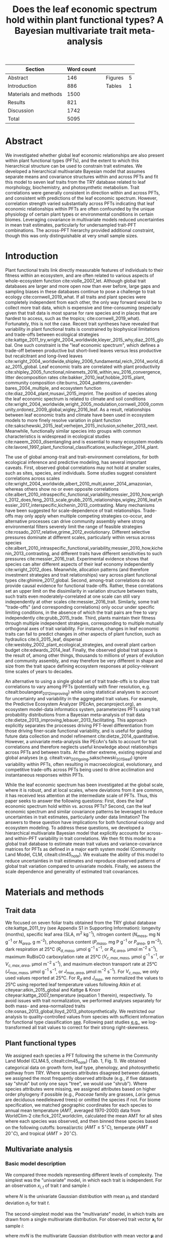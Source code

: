 #+TITLE: Does the leaf economic spectrum hold within plant functional types? A Bayesian multivariate trait meta-analysis
#+AUTHOR:
#+DATE:

#+OPTIONS: toc:nil tags:nil
#+CSL_STYLE: ecology.csl

#+LATEX_HEADER: \usepackage[left=1in,right=1in,top=1in,bottom=1in]{geometry}
#+LATEX_HEADER: \usepackage{lineno}

#+LATEX_HEADER: \usepackage[noblocks]{authblk}

#+LATEX_HEADER: \usepackage{setspace}

#+LATEX_HEADER: \usepackage{booktabs}

#+LATEX_HEADER: \hypersetup{colorlinks=false, pdfborder={0 0 0}}

#+LATEX_HEADER: \author[1,*]{Alexey N. Shiklomanov <alexey.shiklomanov@pnnl.gov>}
#+LATEX_HEADER: \affil[1]{Joint Global Change Research Institute, Pacific Northwest National Laboratory, College Park, MD}

#+LATEX_HEADER: \author[2]{Elizabeth M. Cowdery <ecowdery@bu.edu>}
#+LATEX_HEADER: \affil[2]{Department of Earth \& Environment, Boston University, Boston, MA}

#+LATEX_HEADER: \author[3]{Michael Bahn <Michael.Bahn@uibk.ac.at>}
#+LATEX_HEADER: \affil[3]{Institute of Ecology, University of Innsbruck, 6020 Innsbruck, Austria}

#+LATEX_HEADER: \author[4]{Chaeho Byun <chaeho.byun@mail.mcgill.ca>}
#+LATEX_HEADER: \affil[4]{School of Civil and Environmental Engineering, Yonsei University, Seoul 03722, Korea}

#+LATEX_HEADER: \author[5]{Steven Jansen <steven.jansen@uni-ulm.de>}
#+LATEX_HEADER: \affil[5]{Institute of Systematic Botany and Ecology, Ulm University, Albert-Einstein-Allee 11, 89081, Ulm, Germany}

#+LATEX_HEADER: \author[6]{Koen Kramer <koen.kramer@wur.nl>}
#+LATEX_HEADER: \affil[6]{Department of Vegetation, Forest, and Landscape Ecology, Wageningen Environmental Research and Wageningen University, Wageningen, Gelderland, The Netherlands}

#+LATEX_HEADER: \author[7,8]{Vanessa Minden <vanessa.minden@uni-oldenburg.de>}
#+LATEX_HEADER: \affil[7]{Institute for Biology and Environmental Sciences, Carl von Ossietzky-University of Oldenburg, Carl von Ossietzky Str. 9-11, 26129 Oldenburg, Germany}
#+LATEX_HEADER: \affil[8]{Department of Biology, Ecology and Evolution, Vrije Universiteit Brussel, Pleinlaan 2, 1050 Brussels}

#+LATEX_HEADER: \author[9]{\"Ulo Niinemets <ylo.niinemets@emu.ee>}
#+LATEX_HEADER: \affil[9]{Institute of Agricultural and Environmental Sciences, Estonian University of Life Sciences, Kreutzwaldi 1, 51014 Tartu, Estonia}

#+LATEX_HEADER: \author[10]{Yusuke Onoda <yusuke.onoda@gmail.com>}
#+LATEX_HEADER: \affil[10]{Graduate School of Agriculture, Kyoto University, Kyoto, 605-8503, Japan}

#+LATEX_HEADER: \author[11]{Nadejda A. Soudzilovskaia <n.a.soudzilovskaia@cml.leidenuniv.nl>}
#+LATEX_HEADER: \affil[11]{Conservation Biology Department, Institute of Environmental Sciences, Leiden University, Leiden, The Netherlands}

#+LATEX_HEADER: \author[2]{Michael C. Dietze <dietze@bu.edu>}

#+LATEX_HEADER: \affil[*]{Corresponding author; Phone: (301) 314-6713; Fax: (301) 314-6719; Email: alexey.shiklomanov@pnnl.gov; Mail: 5825 University Research Ct., Office 3533, College Park, MD 20740}

#+LATEX_HEADER: \renewcommand\Authfont{\footnotesize}
#+LATEX_HEADER: \renewcommand\Affilfont{\scriptsize}

#+BEGIN_EXPORT latex
\begin{footnotesize}
\noindent
\textbf{Submission type:} Articles

\noindent
\textbf{Running head:} Trait covariance within vs. across PFTs (39 characters)

\noindent
\textbf{Keywords:} Functional trade-off; hierarchical modeling; trait variation; ecological modeling; leaf morphology; leaf biochemistry

\end{footnotesize}
#+END_EXPORT

#+ATTR_LATEX: :font \footnotesize
| Section               | Word count |   |         |   |
|-----------------------+------------+---+---------+---|
| Abstract              |        146 |   | Figures | 5 |
| Introduction          |        886 |   | Tables  | 1 |
| Materials and methods |       1500 |   |         |   |
| Results               |        821 |   |         |   |
| Discussion            |       1742 |   |         |   |
|-----------------------+------------+---+---------+---|
| Total                 |       5095 |   |         |   |
#+TBLFM: @4$2=1777-197-80
#+TBLFM: @7$2=vsum(@I..II)

# Subtract methods equations:
# 8 + 10 + 28 + 12 + 10 + 51 + 59 + 11 + 8 = 197
# Subtract extra counted symbols: (count-words \$\(N\|P\|R\|V\|J\)_{.*\(mass\|area\)}\$)
# >80 words

#+BEGIN_EXPORT latex
\linenumbers
\doublespacing
\pagebreak
#+END_EXPORT

* Abstract
  :PROPERTIES:
  :UNNUMBERED: true
  :END:
  
We investigated whether global leaf economic relationships are also present within plant functional types (PFTs), and the extent to which this hierarchical structure can be used to constrain trait estimates.
We developed a hierarchical multivariate Bayesian model that assumes separate means and covariance structures within and across PFTs and fit this model to seven leaf traits from the TRY database related to leaf morphology, biochemistry, and photosynthetic metabolism.
Trait correlations were generally consistent in direction within and across PFTs, and consistent with predictions of the leaf economic spectrum.
However, correlation strength varied substantially across PFTs indicating that leaf economic relationships within PFTs are often confounded by the unique physiology of certain plant types or environmental conditions in certain biomes.
Leveraging covariance in multivariate models reduced uncertainties in mean trait estimates, particularly for undersampled trait-PFT combinations.
The across-PFT hierarchy provided additional constraint, though this was only distinguishable at very small sample sizes.

* Introduction

Plant functional traits link directly measurable features of individuals to their fitness within an ecosystem, and are often related to various aspects of whole-ecosystem function cite:violle_2007_let.
Although global trait databases are larger and more open now than ever before, large gaps and sampling biases in these databases continue to pose a challenge to trait ecology cite:cornwell_2019_what.
If all traits and plant species were completely independent from each other, the only way forward would be to collect more trait data, which is expensive and time-consuming (especially given that trait data is most sparse for rare species and in places that are hardest to access, such as the tropics; cite:cornwell_2019_what).
Fortunately, this is not the case.
Recent trait syntheses have revealed that variability in plant functional traits is constrained by biophysical limitations and trade-offs between ecological strategies cite:kattge_2011_try,wright_2004_worldwide,kleyer_2015_why,diaz_2015_global.
One such constraint is the "leaf economic spectrum", which defines a trade-off between productive but short-lived leaves versus less productive but recalcitrant and long-lived leaves cite:wright_2004_worldwide,shipley_2006_fundamental,reich_2014_world,diaz_2015_global.
Leaf economic traits are correlated with
plant productivity cite:shipley_2005_functional,niinemets_2016_within,wu_2016_convergence,
litter decomposition rates cite:bakker_2010_leaf,hobbie_2015_plant,
community composition cite:burns_2004_patterns,cavender-bares_2004_multiple,
and ecosystem function cite:diaz_2004_plant,musavi_2015_imprint.
The position of species along the leaf economic spectrum is related to climate and soil conditions
cite:wright_2004_worldwide,wright_2005_modulation,cornwell_2009_community,ordonez_2009_global,wigley_2016_leaf.
As a result, relationships between leaf economic traits and climate have been used in ecosystem models to more finely resolve variation in plant function cite:sakschewski_2015_leaf,verheijen_2015_inclusion,scheiter_2013_next.
Meanwhile, functionally similar species into groups with common characteristics is widespread in ecological studies cite:naeem_2003_disentangling and is essential to many ecosystem models cite:lavorel_1997_plant_functional_classifications,wullschleger_2014_plant.

The use of global among-trait and trait-environment correlations, for both ecological inference and predictive modeling, has several important caveats.
First, observed global correlations may not hold at smaller scales, such as sites, species, and individuals.
Some studies suggest consistent correlations across scales cite:wright_2004_worldwide,albert_2010_multi,asner_2014_amazonian,
whereas others show no or even opposite correlations cite:albert_2010_intraspecific_functional_variability,messier_2010_how,wright_2012_does,feng_2013_scale,grubb_2015_relationships,wigley_2016_leaf,messier_2017_interspecific,kichenin_2013_contrasting.
Many mechanisms have been suggested for scale-dependence of trait relationships.
Trade-offs may only apply when multiple competing strategies co-occur, and alternative processes can drive community assembly where strong environmental filters severely limit the range of feasible strategies cite:rosado_2017_relative,grime_2012_evolutionary.
Different selective pressures dominate at different scales, particularly within versus across species cite:albert_2010_intraspecific_functional_variability,messier_2010_how,kichenin_2013_contrasting,
and different traits have different sensitivities to such pressures cite:messier_2016_trait.
Experimental evidence shows that species can alter different aspects of their leaf economy independently cite:wright_2012_does.
Meanwhile, allocation patterns (and therefore investment strategies and trait relationships) vary across plant functional types cite:ghimire_2017_global.
Second, among-trait correlations do not provide causal evidence for functional trade-offs.
Rather, these correlations set an upper limit on the dissimilarity in variation structure between traits,
such traits even moderately-correlated at one scale can still vary independently at other scales cite:messier_2016_trait.
Similarly, some trait "trade-offs" (and corresponding correlations) only occur under specific limiting conditions, in the absence of which the trait pairs are free to vary independently cite:grubb_2015_trade.
Third, plants maintain their fitness through multiple independent strategies, corresponding to multiple mutually orthogonal axes of trait variability.
For instance, changes in leaf economic traits can fail to predict changes in other aspects of plant function, such as
hydraulics cite:li_2015_leaf,
dispersal cite:westoby_2002_plant_ecological_strategies,
and overall plant carbon budget cite:edwards_2014_leaf.
Finally, the observed global trait space is the result of, among other things, thousands to millions of years of evolution and community assembly,
and may therefore be very different in shape and size from the trait space defining ecosystem responses at policy-relevant time scales of years to decades.

An alternative to using a single global set of trait trade-offs is to allow trait correlations to vary among PFTs (potentially with finer resolution, e.g. citealt:boulangeat_2012_improving)
while using statistical analyses to account for uncertainty and variability in the aggregated trait values.
For example, the Predictive Ecosystem Analyzer (PEcAn, pecanproject.org), an ecosystem model-data informatics system, parameterizes PFTs using trait probability distributions from a Bayesian meta-analysis of trait data cite:dietze_2013_improving,lebauer_2013_facilitating. 
This approach explicitly separates the processes driving PFT-level differentiation from those driving finer-scale functional variability,
and is useful for guiding future data collection and model refinement cite:dietze_2014_quantitative.
However, a univariate meta-analysis like PEcAn's fails to account for trait correlations and therefore neglects useful knowledge about relationships across PFTs and between traits.
At the other extreme, existing regional and global analyses (e.g. citealt:van_2011_going,sakschewski_2015_leaf) ignore variability within PFTs, often resulting in macroecological, evolutionary, and competitive trade-offs across PFTs being used to drive acclimation and instantaneous responses within PFTs.

While the leaf economic spectrum has been investigated at the global scale, where it is robust, and at local scales, where deviations from it are common, it has received less attention at the intermediate scale of PFTs.
Thus, this paper seeks to answer the following questions:
First, does the leaf economic spectrum hold within vs. across PFTs?
Second, can the leaf economic spectrum and similar covariance patterns be leveraged to reduce uncertainties in trait estimates, particularly under data limitation?
The answers to these question have implications for both functional ecology and ecosystem modeling.
To address these questions, we developed a hierarchical multivariate Bayesian model that explicitly accounts for across- and within-PFT variability in trait correlations.
We then fit this model to a global trait database to estimate mean trait values and variance-covariance matrices for PFTs as defined in a major earth system model (Community Land Model, CLM, citealt:clm45_note).
We evaluate the ability of this model to reduce uncertainties in trait estimates and reproduce observed patterns of global trait variation compared to univariate models.
Finally, we assess the scale dependence and generality of estimated trait covariances.

* Materials and methods

** Trait data

We focused on seven foliar traits obtained from the TRY global database cite:kattge_2011_try (see Appendix S1 in Supporting Information):
longevity (months),
specific leaf area (SLA, m$^2$ kg$^{-1}$),
nitrogen content ($N_{mass}$, mg N g$^{-1}$ or $N_{area}$, g m$^{-2}$),
phosphorus content ($P_{mass}$, mg P g$^{-1}$ or $P_{area}$, g m$^{-2}$),
dark respiration at 25°C ($R_{d,mass}$, µmol g$^{-1}$ s$^{-1}$, or $R_{d,area}$, µmol m$^{-2}$ s$^{-1}$),
maximum RuBisCO carboxylation rate at 25°C ($V_{c,max,mass}$, µmol g$^{-1}$ s$^{-1}$, or $V_{c,max,area}$, µmol m$^{-2}$ s$^{-1}$),
and maximum electron transport rate at 25°C ($J_{max,mass}$, µmol g$^{-1}$ s$^{-1}$, or $J_{max,area}$, µmol m$^{-2}$ s$^{-1}$).
For $V_{c,max}$, we only used values reported at 25°C.
For $R_{d}$ and $J_{max}$, we normalized the values to 25°C using reported leaf temperature values following Atkin /et al./ citeyear:atkin_2015_global and Kattge & Knorr citeyear:kattge_2007_temperature (equation 1 therein), respectively.
To avoid issues with trait normalization, we performed analyses separately for both mass- and area-normalized traits cite:osnas_2013_global,lloyd_2013_photosynthetically.
We restricted our analysis to quality-controlled values from species with sufficient information for functional type classification [[cite:kattge_2011_try][see]].
Following past studies [[cite:wright_2004_worldwide,onoda_2011_global,diaz_2015_global][e.g.]], we log-transformed all trait values to correct for their strong right-skewness.

** Plant functional types

We assigned each species a PFT following the scheme in the Community Land Model (CLM4.5, citealt:clm45_note) (Tab. 1, Fig. 1).
We obtained categorical data on growth form, leaf type, phenology, and photosynthetic pathway from TRY.
Where species attributes disagreed between datasets, we assigned the most frequently observed attribute (e.g., if five datasets say "shrub" but only one says "tree", we would use "shrub").
Where species attributes were missing, we assigned attributes based on higher order phylogeny if possible (e.g., /Poaceae/ family are grasses, /Larix/ genus are deciduous needleleaved trees) or omitted the species if not.
For biome specification, we matched geographic coordinates for each species to annual mean temperature ($AMT$, averaged 1970-2000) data from WorldClim-2 cite:fick_2017_worldclim,
calculated the mean AMT for all sites where each species was observed,
and then binned these species based on the following cutoffs: boreal/arctic ($AMT \leq 5^\circ C$), temperate ($AMT \leq 20^\circ C$), and tropical ($AMT > 20^\circ C$).

** Multivariate analysis

*** Basic model description

We compared three models representing different levels of complexity.
The simplest was the "univariate" model, in which each trait is independent.
For an observation $x_{i,t}$ of trait $t$ and sample $i$:

#+BEGIN_EXPORT latex
\begin{equation}
x_{i,t} \sim N(\mu_t, \sigma_t)
\end{equation}
#+END_EXPORT

where $N$ is the univariate Gaussian distribution with mean $\mu_t$ and standard deviation $\sigma_t$ for trait $t$.

The second-simplest model was the "multivariate" model, in which traits are drawn from a single multivariate distribution.
For observed trait vector ${\mathbf{x_i}}$ for sample $i$:

#+BEGIN_EXPORT latex
\begin{equation}
\mathbf{x_i} \sim mvN(\mathbf{\mu}, \mathbf{\Sigma})
\end{equation}
#+END_EXPORT

where $mvN$ is the multivariate Gaussian distribution with mean vector $\mathbf{\mu}$ and covariance matrix $\mathbf{\Sigma}$.
We fit both of these models independently for each PFT and once for the entire dataset (i.e. one global PFT).

The most complex model was the "hierarchical" model, where traits are drawn from a PFT-specific multivariate distribution describing within-PFT variation, and whose mean vector is itself sampled from a global multivariate distribution describing variation across PFTs.
For observed trait vector $\mathbf{x}_{i,p}$ for sample $i$ belonging to PFT $p$:

#+begin_export latex
\begin{equation}
\mathbf{x}_{i,p} \sim mvN(\mathbf{\mu}_p, \mathbf{\Sigma}_p)
\end{equation}

\begin{equation}
\mathbf{\mu}_p \sim mvN(\mathbf{\mu}_g, \mathbf{\Sigma}_g)
\end{equation}
#+end_export

where $\mathbf{\mu}_p$ and $\mathbf{\Sigma}_p$ are the mean vector and covariance matrix describing variation within PFT $p$, and $\mathbf{\mu}_g$ and $\mathbf{\Sigma}_g$ are the mean vector and covariance matrix describing across-PFT (global) variation.

*** Model implementation

We fit the above models using Gibbs sampling, which leverages conjugate prior relationships for efficient exploration of the sampling space.
The main advantags of Gibbs sampling over distribution-agnostic Bayesian algorithms such as Metropolis Hastings cite:haario_2001_adaptive, Differential Evolution cite:terbraak_2008_differential, and Hamiltonian Monte-Carlo cite:neal_2011_hmc is that Gibbs sampling has a 100% proposal acceptance rate (compared to 10-65% for these algorithms), meaning that it requires roughly 2-10 times fewer MCMC iterations.

For priors on all multivariate mean vectors ($\mathbf{\mu}$), we used multivariate normal distributions.
For priors on all multivariate variance-covariance matrices, we used the Wishart distribution ($W$), which leads to the following posterior distribution:

#+BEGIN_EXPORT latex
\begin{equation}
P(\mathbf{\Sigma} \mid
  \mathbf{x}, \mathbf{\mu},
  \nu_0, \mathbf{\Sigma}_0)
\sim
  (W(\nu^*, S^*))^{-1}
\end{equation}
#+END_EXPORT

#+BEGIN_EXPORT latex
\begin{equation}
\nu^* = 1 + \nu_0 + n + m
\end{equation}
#+END_EXPORT

#+BEGIN_EXPORT latex
\begin{equation}
\mathbf{S^*} = (\mathbf{S}_0 + (\bar{\mathbf{x}} - \mu)^T (\bar{\mathbf{x}} - \mu))^{-1}
\end{equation}
#+END_EXPORT

where $n$ is the number of observations, $m$ is the number of traits in data matrix $\mathbf{x}$, and $\bar{\mathbf{x}}$ is the column means of $\mathbf{x}$.
For further details on the derivation of the conjugate relationship, see Gelman /et al./ citeyear:gelman_2003_bayesian (Section 3.6, "Multivariate normal with unknown mean and variance", pg. 72).
We used weakly-informative priors for trait means and variances (diagonals of the multivariate normal covariance matrix), the values of which are shown in Table S1.
All of the covariance (off-diagonal) terms in the prior variance matrix were set to zero.
We used uninformative priors for the Wishart distribution ($\nu_0 = 0$, $\mathbf{S}_0 = \mathrm{diag}(1, m)$).

We modeled the partially missing observations as latent variables conditioned on the present observations and estimated mean vector and covariance matrix.
The multivariate nature of this sampling procedure makes it incapable of accommodating partially missing observations.
Therefore, our algorithm included multiple imputation of partially missing data cite:white_2010_multiple,graham_2009_missing_data_analysis.
For a block of data $\mathbf{x\prime}$ containing missing observations in columns $\mathbf{m}$ and present observations in columns $\mathbf{p}$,
missing values $\mathbf{x\prime}[m]$ are drawn randomly from a conditional multivariate normal distribution at each iteration of the sampling algorithm:

#+BEGIN_EXPORT latex
\begin{equation}
\mathbf{x^\prime}[m|p] \sim mvN(\mathbf{\mu}^\prime, \mathbf{\Sigma}^\prime)
\end{equation}
#+END_EXPORT

#+begin_export latex
\begin{equation}
\mathbf{\mu\prime} =
  (\mathbf{x\prime}[p] - \mathbf{\mu^\prime}[p]) 
  (\mathbf{\Sigma}[p,p]^{-1} \mathbf{\Sigma}[p,m])
\end{equation}
#+end_export

#+begin_export latex
\begin{equation}
\mathbf{\Sigma\prime} = \mathbf{\Sigma}[m,m] -
  \mathbf{\Sigma}[m,p]
  (\mathbf{\Sigma}[p,p]^{-1} \mathbf{\Sigma}[p,m])
\end{equation}
#+end_export

Sampling proceeds according to the following algorithm:
Let $\mu_i$ and $\mathbf{\Sigma}_i$ be the estimates of the mean vector and covariance matrix, respectively, at MCMC iteration $i$.
Similarly, let $x_i$ be the realization of the data $\mathbf{x}\prime$ with missing (latent) values imputed at MCMC iteration $i$.

1. Initialize $\mu_1$ and $\mathbf{\Sigma}_1$ as a random draw from their respective priors.
2. Generate $x_1$ as a function of $\mu_1$ and $\mathbf{\Sigma}_1$.
3. Draw $\mu_2$ and $\mathbf{Sigma}_2$ as a function of $x_1$, according to the corresponding Gibbs sampling step.
4. Generate $x_2$ as function of $\mu_2$ and $\mathbf{\Sigma}_2$.
5. Draw $\mu_3$ and $\mathbf{Sigma}_3$ as a function of $x_2$.
6. Continue alternating these steps until a stable distribution of $\mu$ and $\mathbf{Sigma}$ is reached.

A detailed demonstration of this approach is shown in Supporting Information Method S1.
By performing imputation at every MCMC iteration, we integrate over the uncertainty in the missing data.
This approach is distinct from single imputation, where data are imputed once in a separate step prior to parameter estimation cite:white_2010_multiple,graham_2009_missing_data_analysis.

For each model fit, we ran independent five chains, continuing sampling until the final result achieved convergence as determined by a univariate Gelman-Rubin potential scale reduction statistic less than 1.1 for all parameters cite:gelman_1992_inference.
We implemented this sampling algorithm in a publicly available R cite:team_2018_r package (<http://github.com/ashiklom/mvtraits>).

*** Analysis of results
    
To assess the consistency of within- and across-PFT trait trade-offs, we examined covariance estimates for each trait pair and, where the 95% credible interval of the pairwise covariance coefficient did not intersect with zero,
we calculated the eigenvalues from the variance-covariance matrix for just that trait pair and plotted the corresponding dominant eigenvectors centered on the mean estimates (Fig. 2).
This figure provides a visual representation of relative positions of PFTs in trait space and both the direction and extent of within-PFT trait covariance.
It is analogous to conceptual figures describing hierarchical trait variability across environmental gradients as presented in Cornwell & Ackerly citeyear:cornwell_2009_community and Albert /et al./ citeyear:albert_2010_intraspecific_functional_variability.

Due to the small number of points used to estimate across-PFT covariance in the hierarchical model, all of the across-PFT covariance coefficients had 95% credible intervals that overlapped zero (i.e. none were "statistically significant").
A power analysis of correlation coefficients (`pwr::pwr.r.test` in R; cite:r_pwr_package) showed that with 14 plant functional types ($n = 14$),
the smallest across-PFT correlation we would be able to estimate with 95% power ($\alpha = 0.95$) and confidence ($p = 0.05$) is 0.74,
so we can reliably say that all PFT correlation coefficients were smaller than that value.
Given the relatively low power of the across-PFT correlations, we instead compared within-PFT covariances from the hierarchical model against covariances from a single global multivariate model (henceforth referred to as "global" correlation/covariance).

Besides the consistency in the direction of trait covariance within vs. across PFTs, we also investigated the strength and predictive power of these covariances, represented by correlation coefficients (i.e. pairwise covariance normalized by each trait's variance).
We plotted the mean and 95% confidence interval of the pairwise trait correlation coefficients from the global multivariate model and PFT-specific estimates from the hierarchical model (Fig. 3).

Correlation coefficients are sensitive to data sampling, particularly sample size and range (stronger correlations when data have more samples and larger range).
To evaluate the contribution of data sampling to our correlation estimates, we plotted the each pairwise correlation coefficient squared against pairwise sample size and normalized data range (Fig. S1 and S2).

To assess multivariate and hierarchical constraint on trait estimates,
we compared the mean and 95% confidence intervals of trait estimates for each PFT from each model (Fig. 4).
For reference, we included the default parameter values of CLM 4.5 (Table 8.1 in citealt:clm45_note) for SLA, $N_{mass}$, $N_{area}$, $V_{c,max,mass}$, and $V_{c,max,area}$ in Fig. 4.
To convert CLM's reported C:N ratio to $N_{mass}$, we assumed a uniform leaf C fraction of 0.46.
We then divided this calculated $N_{mass}$ by the reported SLA to obtain $N_{area}$.
We calculated $V_{c,max,mass}$ by multiplying the reported $V_{c,max,area}$ by the reported SLA.

To test whether multivariate and hierarchical models offer relatively more utility at smaller sample sizes, we calculated the relative uncertainty ($\alpha$) as a function of the mean ($\mu$) and upper ($q_{0.975}$) and lower ($q_{0.025}$) confidence limits of trait estimates.

#+BEGIN_EXPORT latex
\begin{equation}
\alpha = \frac{q_{0.975} - q_{0.025}}{\mu}
\end{equation}
#+END_EXPORT

We then fit a log-linear least-squares regression relating relative uncertainty to sample size ($n$) for each model (univariate, multivariate, and hierarchical; Fig. 5).

#+BEGIN_EXPORT latex
\begin{equation}
\log{\alpha} = b_0 + b_1 \log{n}
\end{equation}
#+END_EXPORT

If all three models performed equally well at all sample sizes, their respective slope and intercept coefficients would be statistically indistinguishable.
Meanwhile, models that perform better should have
a lower intercept ($b_0$), indicating lower overall uncertainty,
and
a lower slope ($b_1$), indicating reduced sensitivity of uncertainty ($\alpha$) to sample size ($n$).

** Data and code availability

The R code and data for running these analyses is publicly available online via the Open Science Framework at https://osf.io/w8y73/.
To comply with TRY intellectual property guidelines, the trait data used in this study have been "anonymized" such that they can only be identified to the PFT level (not the species level) as required to reproduce this analysis.
The complete TRY data request used for this analysis has been archived at http://try-db.org, and can be retrieved by providing the TRY data request ID (#1584).

* Results

** Trait correlation patterns across- and within-PFTs

For all traits except leaf lifespan, pairwise trait correlations were generally consistent in direction both globally and within each PFT (Fig. 2).
Mass- and area-normalized traits were all positively correlated with each other and, respectively, positively and negatively correlated with SLA, both globally and within each PFT.
Mass-based traits were generally negatively correlated with leaf lifespan, but correlations of area-based traits with leaf lifespan were more variable.
The $N_{area}$ -leaf lifespan relationship was positive globally and for evergreen shrubs, tropical broadleaved deciduous trees, temperate needleleaved evergreen trees, but negative for temperate and boreal broadleaved deciduous trees and not significant for any other PFTs.
Similarly, the correlation between $P_{area}$ and leaf lifespan was positive globally but negative for evergreen shrubs and not significant for any other PFTs.
The correlation between leaf lifespan and $R_{d,area}$ was significant and negative globally, but was not significant within any PFTs.
The only significant correlations of leaf lifespan with $V_{c,max,area}$ and $J_{max,area}$ were negative for temperate broadleaved deciduous trees.

Pairwise trait correlation strength varied depending on scale, PFT, and trait (Fig. 3).
In some cases, this variability was driven by low sample sizes (Fig. 1, S1; Tab. S3, S4).
For instance, needleleaved deciduous trees, the most undersampled PFT in our analysis, were often the only PFT for which a correlation was not statistically significant.
Similarly, we had no observations of dark respiration for deciduous boreal shrubs, which explains why we found no significant correlations of dark respiration with any other trait for that PFT.
However, the relationship between correlations strength and sample size was inconsistent (Fig. S1; Tab. S4).
Every trait pair had at least one case (and often several cases) where a better-sampled PFT showed weaker correlations than PFTs with lower sample sizes, or where correlation strength varied significantly among PFTs with similar sample sizes (Fig. S1).
Relationships between correlation strength and data range were even less consistent (Fig. S2).
Therefore, we conclude that the variation in our correlation results can not be explained by sampling alone and captures some underlying ecophysiological differences between PFTs.

** Estimates of PFT-level means

In general, leaf trait estimates from the univariate, multivariate, and hierarchical models were similar (Fig. 4, Tab. S1 and S2).
Where estimates differed between models, the largest differences were between the univariate and multivariate models, and additional constraint from the hierarchical model relative to PFT-specific multivariate models had a minimal effect on trait estimates.
Significant differences in trait estimates between univariate and multivariate models occurred even for well-sampled traits, such as leaf nitrogen content.

Across-PFT patterns in SLA and $N_{mass}$, $P_{mass}$, and $R_{d,mass}$ were similar,
with the highest values in temperate broadleaved deciduous PFTs and the lowest values in evergreen PFTs.
However, none of these patterns was universal to all four traits.
For example, tropical evergreen trees had relatively high $N_{mass}$ and average SLA and $R_{d,mass}$, but among the lowest $P_{mass}$.
Similarly, compared to grass PFTs, temperate and boreal shrubs had similar SLA but higher $N_{mass}$ and $P_{mass}$. 
Patterns were different when these traits were normalized by area instead of mass.
For example, needleleaf evergreen trees had relatively low $N_{mass}$ and $P_{mass}$ but relatively high $N_{area}$ and $P_{area}$, while the opposite was true of deciduous temperate trees and shrubs.

A key application of this study was to provide data-driven parameter estimates for Earth System Models.
To this end, we compared our mean parameter estimates with corresponding default parameters in CLM 4.5 cite:clm45_note (Fig. 4).
Our SLA estimates were significantly lower than CLM parameters for all PFTs except tropical broadleaved evergreen trees.
Our $N_{mass}$ estimates showed more across-PFT variability than CLM parameters, and only agreed with CLM for evergreen temperate trees, needleleaved trees, and C3 arctic grasses.
Similarly to Kattge /et al./ citeyear:kattge_2009_quantifying, we found that CLM overestimates $V_{c,max}$, both by mass and area. 

We observed differences in the uncertainties of mean estimates with respect to sample size.
High-latitude PFTs had large uncertainties relative to other PFTs, and the traits with the largest uncertainties were dark respiration, $V_{c,max}$, and $J_{max}$.
For many of these trait-PFT combinations, the additional constraint from trait covariance provided by the multivariate and hierarchical models reduced error bars, making it possible to compare estimates against those of other PFTs.
Our analysis of the relationship between sample size and trait uncertainty found that, compared to the univariate model, the multivariate model both reduced uncertainty overall (lower intercept) and reduced the sensitivity of uncertainty to sample size (lower slope) (Fig. 5).
The hierarchical model further reduced both sensitivity to sample size and overall uncertainty, but this benefit was primarily detectable at very small sample sizes (Fig. 5).


* Discussion

** Scale dependence of the leaf economic spectrum

The leaf economic spectrum is defined by a negative correlation between SLA and leaf lifespan, and a positive correlation of SLA with $N_{mass}$, $P_{mass}$, and photosynthesis and respiration rates cite:wright_2004_worldwide.
Our first objective was to investigate the extent to which these relationships hold within and across PFTs.
Our results indicate that the leaf economic spectrum generally holds within PFTs, at least at the functional and phylogenetic resolution of current Earth System Models.
Within PFTs, correlations between SLA, $N_{mass}$, and $P_{mass}$ were consistently positive, and correlations of these traits with leaf lifespan were generally negative (though, for many PFTs, correlations were not significantly different from zero).
Although we did not include maximum photosynthesis rate ($A_{max}$), $V_{c,max,mass}$ and $J_{max,mass}$ generally exhibited the expected positive correlations with SLA and negative correlations with leaf lifespan, as did $R_{d,mass}$, though many correlations were not significant.

While trait relationships within PFTs were consistent in direction, their strength was more variable.
For example, correlations of SLA with $N_{mass}$ and $P_{mass}$ were weaker in needleleaved PFTs compared to broadleaved PFTs.
Meanwhile, correlations of SLA with $N_{area}$ were strongly negative for all PFTs (except the data-limited needleleaved deciduous trees), and especially so in temperate needleleaved species.
Given that evergreen conifers have a relatively constant allocation of N to cell walls and RuBisCO cite:onoda_2017_physiological, our results support the idea that needleleaved species primarily adapt to their environment by changing leaf morphology (i.e. SLA) rather than foliar biochemistry cite:robakowski_2004_growth.

Correlations between leaf nutrient concentrations and traits related to photosynthetic metabolism ($V_{c,max}$ and $J_{max}$) are often used to parameterize photosynthesis in ecosystem models cite:clm45_note,rogers_2016_roadmap.
We found that the strength of these correlations was PFT-dependent.
Although trait correlations are not necessarily indicative of allocation strategies, this result supports the findings of Ghimire /et al./ citeyear:ghimire_2017_global that N allocation to photosynthesis varies widely by PFT.
In tropical evergreen broadleaved trees, for example, photosynthetic metabolism traits were better correlated with $P_{mass}$ than $N_{mass}$.
This suggests that productivity of tropical species is P-limited cite:reich_2004_global,ghimire_2017_global, that N allocation strategies are more variable under N-poor conditions cite:ghimire_2017_global, or more generally that photosynthetic metabolism is more sensitive to environmental covariates than leaf nitrogen contents cite:ali_2015_global.
Meanwhile, the relatively weak $N_{area}$ - $V_{c,max,area}$ correlation in needleleaved (compared to broadleaved) species echoes earlier results by Kattge /et al./ citeyear:kattge_2009_quantifying and suggests lower allocation of N to photosynthesis cite:ghimire_2017_global.
Considering that needleleaf-dominated boreal forests have the largest influence on global climate of any biome cite:snyder_2004_evaluating,bonan_2008_forests_climate_change, we suggest that parameterization of needleleaf tree productivity based on foliar nitrogen content in Earth System Models be treated with caution.

Correlations of all traits with leaf lifespan were weaker (and often insignificant) within most PFTs than globally.
This suggests that leaf economic relationships related to leaf lifespan are dominated by fundamental differences between deciduous and evergreen PFTs, while factors driving variability in leaf lifespan within PFTs are more complex and idiosyncratic cite:reich_2014_biogeographic,wu_2016_leaf.
However, much of this within-PFT variability is driven by variations in shade responses, and a key limitation of our study is the absence of any information about the relative canopy positions at which traits were collected cite:lusk_2008_why,keenan_2016_global.

Across PFTs, the interaction between growth form and biome in PFT definitions (Table 1) confounds the interpretation of our results with respect to well established biogeographic patterns.
We observed as expected that arctic grasses had lower mean SLA than temperate grasses, and that evergreen trees had lower SLA than their deciduous counterparts cite:poorter_2009_causes.
However, by far our highest SLA values were for temperate deciduous broadleaf trees, rather than in grass PFTs as expected cite:poorter_2009_causes.
Similarly to Onoda /et al./ citeyear:onoda_2011_global, we found no consistent patterns in SLA with temperature:
Among broadleaved evergreen PFTs, temperate species had lower SLA than tropical, but among broadleaved deciduous PFTs, temperate species had higher SLA than both tropical and boreal species.
Unlike Reich & Oleksyn citeyear:reich_2004_global, who found that foliar N:P ratios decline with latitude, our $N_{mass}$ estimates were higher in PFTs from colder biomes compared to warmer ones while $P_{mass}$ was mostly constant between biomes.
Contrary to Atkin /et al./ citeyear:atkin_2015_global, our results for both $R_{d,mass}$ and $R_{d,area}$ failed to show a trend with respect to biome.
However, this comparison may not be entirely fair because our study design inherently averages over the extensive climatic variability within PFTs.

Finally, there has been some debate about the use of mass- or area-normalized traits in analyses of the leaf economic spectrum.
Two studies cite:osnas_2013_global,lloyd_2013_photosynthetically independently concluded that leaf economic relationships among mass-based traits emerge inevitably out of variation in SLA and are therefore not ecologically meaningful.
Responses to these criticisms have suggested that both mass- and area-based normalization have merit: mass-based traits have a natural interpretation in terms of resource allocation, while area-based traits are tied to the area-based nature of energy and gas fluxes through leaf surfaces cite:westoby_2013_understanding,poorter_2013_trait_correlation_networks.
We argue that investigation of trait correlations on both a mass- and area-basis can yield biologically meaningful conclusions.
For one, our discussion of differences in ecological strategies between broadleaved and needleaved species fundamentally depends on comparative analysis of mass- and area-normalized nutrient contents.
Meanwhile, our discussion of tropical tree productivity with respect to foliar nutrient contents is supported regardless of how traits are normalized.

** Covariance as constraint

The second objective of this paper was to investigate the ability of trait covariance to reduce uncertainties in trait estimates.
We show that accounting for covariance reduced uncertainty around PFT-level trait means, particularly for undersampled trait-PFT combinations (Fig. 4 and 5).
Moreover, accounting for covariance occasionally resulted in small but statistically significant differences in the /position/ of trait mean estimates even for well-sampled PFT-trait combinations (e.g. $N_{mass}$ for temperate broadleaved deciduous trees, Fig. 4).
This result echoes Diaz /et al./ citeyear:diaz_2015_global in demonstrating the importance of studying the multivariate trait space rather than individual traits. 
Such shifts suggest that sampling of these traits in TRY is not representative (Fig. 1; see also citealt:kattge_2011_try). 
These shifts also indicate that parameter estimates based on univariate trait data [[cite:lebauer_2013_facilitating,dietze_2014_quantitative,butler_2017_mapping][e.g.]] may not only overestimate uncertainty, but may also be systematically biased.
Although some traits in our analysis ($R_{d}$, $V_{c,max}$, and $J_{max}$) still had insufficient observations necessary to reliably estimate covariance patterns for some PFTs, 
we show that leveraging covariance increases the effective sample size of all traits.
This means that field and remote sensing studies that estimate only certain traits (like SLA and $N_{mass}$)  may be able to use trait correlations to provide constraint on traits they do not directly observe (such as $P_{mass}$ and $R_{d,mass}$) cite:singh_2015_imaging,musavi_2015_imprint,lepine_2016_examining,serbin_2014_spectroscopic.
As such, future observational campaigns should consider trait covariance when deciding which traits to measure.

The additional benefit of hierarchical multivariate modeling in our study was limited, largely due to the low number of points used to estimate across-PFT covariance.
Therefore, for parameterizing the current generation of ecosystem models using well-sampled traits, simple multivariate models fit independently to each PFT may be sufficient and the additional conceptual challenges and computational overhead of hierarchical modeling are not required.
However, for modeling larger numbers of PFTs cite:boulangeat_2012_improving and especially individual species [[cite:post_1996_linkages][e.g. Linkages ---]], the benefits of hierarchical modeling may accumulate cite:dietze_2008_capturing,cressie_2009_accounting,webb_2010_structured,clark_2004_why.

More generally, we foresee tremendous potential for multivariate and hierarchical modeling to elucidate the relationship between traits and organismal and ecosystem function. 
A natural next step to this study would be to apply the same approach to traits whose relationship to the leaf economic spectrum is less clear. 
One example is hydraulic traits:
While stem and leaf hydraulic traits are correlated cite:bartlett_2016_correlations, the scaling between hydraulic and leaf economic traits is poorly understood cite:reich_2014_world,li_2015_leaf. 
Similarly, reexamining the relationships defining wood cite:chave_2009_towards,fortunel_2012_leaf,baraloto_2010_decoupled and root cite:kramer-walter_2016_root,valverde-barrantes_2016_root economic spectra, as well as their relationship to the foliar traits, would provide useful information on scale-dependence of plant growth and allocation strategies.
We emphasize that the difficulty of measuring hydraulic and other non-foliar traits [[cite:jansen_2015_current][e.g.]] further increases the value of any technique that can fully leverage the information they provide. 
Ultimately, multivariate and hierarchical modeling may reveal functional trade-offs that are mutually confounding at different scales, thereby enhancing our understanding of processes driving functional diversity.

** Conclusions

The vast diversity of plants is a major challenge for functional ecology and ecosystem modeling.
Functional diversity research fundamentally depends on dimensionality reduction through a search for meaningful pattern that can be exploited to take reasonable guesses at average behavior. 
The trait trade-offs comprising the leaf economic spectrum are one such pattern. 
Our first objective in this study was to investigate the extent to which leaf economic relationships often observed at the global scale are also present within functional groups typically used in the current generation of Earth System Models.
In general, we found that trait covariation within PFTs was generally similar to covariation observed globally, but that some within-PFT covariance patterns varied depending on trait and PFT.
Some relationships, such as the relationship between leaf N and P or between $V_{c,max}$ and $J_{max}$, varied relatively little across different PFTs and functional scales, suggesting these patterns are driven by universal constraints on leaf composition and function.
However, others, such as the relationships between foliar nutrient content (N and P) and photosynthetic metabolism ($V_{c,max}$ and $J_{max}$), are PFT-dependent and therefore more representative of biome-specific environmental constraints or long-term evolutionary processes.
Our second objective was to evaluate the utility of using trait covariance to constrain trait estimates.
Our results indicate that accounting for covariance not only reduces estimate uncertainties--especially under data limitation--but can even significantly alter estimates for well-sampled traits.  
Collectively, our study highlight the importance of careful consideration of plant trait covariance across scales, both for understanding ecological processes and improving their representation in models.

* Acknowledgments
  
This project was supported by NASA grant NNX14AH65G and NSF grants 1261582, 1458021, and 1655095, as well as the TRY initiative on plant traits (http://www.try-db.org).
The TRY initiative and database is hosted, developed, and maintained by J. Kattge and G. Boenisch (Max Planck Institute for Biogeochemistry, Jena, Germany).
TRY is currently supported by DIVERSITAS/Future Earth and the German Centre for Integrative Biodiversity Research (iDiv) Halle-Jena-Leipzig.
The authors would also like to thank Christine Rollinson, Istem Fer, and Colin Averill for their valuable feedback on early drafts of this manuscript.

* References                                                       :no_title:
  
bibliography:~/Dropbox/references/library.bib

* Tables                                                           :no_title:

#+BEGIN_EXPORT latex
\pagebreak
#+END_EXPORT

#+NAME: pfts
#+BEGIN_SRC R :exports results :results output latex
library(shiklomanov2017np)
traits_file <- here::here("../np-trait-analysis/extdata/traits_analysis.rds//")
try_data <- readRDS(traits_file)
n_present <- try_data %>%
  select(-ObservationID, -AccSpeciesID) %>%
  rename(pft = clm45) %>%
  group_by(pft) %>%
  summarize_all(~sum(!is.na(.x)))
n_species <- try_data %>%
  distinct(clm45, AccSpeciesID) %>%
  select(pft = clm45, species = AccSpeciesID) %>%
  count(pft, name = "Species")
n_both <- n_present %>%
  full_join(n_species, by = "pft") %>%
  mutate(
    pft = as.character(pft),
    label = pft2abbr[pft],
    pft = tools::toTitleCase(gsub("_", " ", pft))
  ) %>%
  select(`Label` = label, `PFT` = pft, `Species`,
         leaf_lifespan, SLA,
         ends_with("mass"), ends_with("area")) %>%
  rename(
    "Leaf lifespan" = leaf_lifespan
  )
species_caption <- paste(
  "\\label{tab:pfts}Names, labels, species counts,",
  "and number of non-missing observations of each trait",
  "for plant functional types (PFTs)",
  "used in this analysis."
)
col_names <- colnames(n_both)
col_names <- gsub("_?(mass|area)$", "", col_names)
kable(
  n_both,
  caption = species_caption,
  col.names = col_names,
  align = rep("c", ncol(n_species)),
  format = "latex",
  booktabs = TRUE
) %>%
  kableExtra::add_header_above(c(" " = 5, "Mass" = 5, "Area" = 5)) %>%
  kableExtra::kable_styling(latex_options = c("hold_position", "scale_down"))
#+END_SRC
#+RESULTS: pfts
#+begin_export latex
\begin{table}[!h]

\caption{\label{tab:}\label{tab:pfts}Names, labels, species counts, and number of non-missing observations of each trait for plant functional types (PFTs) used in this analysis.}
\centering
\resizebox{\linewidth}{!}{
\begin{tabular}{ccccccccccccccc}
\toprule
\multicolumn{5}{c}{ } & \multicolumn{5}{c}{Mass} & \multicolumn{5}{c}{Area} \\
\cmidrule(l{3pt}r{3pt}){6-10} \cmidrule(l{3pt}r{3pt}){11-15}
Label & PFT & Species & Leaf lifespan & SLA & N & P & Rd & Vcmax & Jmax & N & P & Rd & Vcmax & Jmax\\
\midrule
BlETr & Broadleaf Evergreen Tropical & 1229 & 153 & 11710 & 7547 & 2912 & 237 & 205 & 58 & 4023 & 1684 & 326 & 225 & 152\\
BlETe & Broadleaf Evergreen Temperate & 363 & 135 & 2210 & 1811 & 1194 & 121 & 36 & 16 & 928 & 339 & 196 & 106 & 87\\
BlDTr & Broadleaf Deciduous Tropical & 286 & 82 & 2166 & 1545 & 812 & 98 & 54 & 30 & 813 & 500 & 113 & 56 & 53\\
BlDTe & Broadleaf Deciduous Temperate & 345 & 181 & 9536 & 5982 & 2163 & 942 & 245 & 576 & 2163 & 398 & 866 & 697 & 849\\
BlDBo & Broadleaf Deciduous Boreal & 62 & 58 & 908 & 898 & 340 & 142 & 0 & 0 & 141 & 60 & 11 & 5 & 5\\
\addlinespace
NlETe & Needleleaf Evergreen Temperate & 130 & 66 & 2958 & 4940 & 3729 & 262 & 92 & 91 & 1227 & 462 & 84 & 274 & 106\\
NlEBo & Needleleaf Evergreen Boreal & 30 & 24 & 530 & 1457 & 393 & 493 & 0 & 0 & 101 & 14 & 16 & 3 & 3\\
NlD & Needleleaf Deciduous & 19 & 16 & 195 & 328 & 179 & 34 & 1 & 0 & 48 & 10 & 3 & 4 & 0\\
ShE & Shrub Evergreen & 1120 & 298 & 5018 & 3555 & 2404 & 207 & 22 & 13 & 1376 & 747 & 205 & 41 & 32\\
ShDTe & Shrub Deciduous Temperate & 330 & 100 & 3026 & 1525 & 1227 & 10 & 9 & 1 & 576 & 281 & 13 & 33 & 19\\
\addlinespace
ShDBo & Shrub Deciduous Boreal & 94 & 80 & 482 & 552 & 313 & 0 & 1 & 1 & 133 & 51 & 0 & 1 & 1\\
C3GAr & C3 Grass Arctic & 157 & 65 & 989 & 996 & 573 & 11 & 1 & 2 & 219 & 85 & 7 & 1 & 2\\
C3GTe & C3 Grass Temperate & 624 & 76 & 6322 & 3802 & 1541 & 103 & 21 & 27 & 1257 & 382 & 93 & 52 & 47\\
C4G & C4 Grass & 255 & 31 & 1312 & 1461 & 335 & 44 & 0 & 0 & 410 & 56 & 28 & 0 & 0\\
\bottomrule
\end{tabular}}
\end{table}
#+end_export

* Figures                                                          :no_title:

#+BEGIN_EXPORT latex
\pagebreak
#+END_EXPORT

#+CAPTION: Pairwise trait mean and covariance estimates for all data pooled globally (black) and for each PFT (colored). Covariance estimates for which credible intervals overlapped zero are indicated by x symbols at the mean estimate. $x$ and $y$ axes vary on a log scale, reflecting the fact that the model was fit using the base 10 log of all traits. With the exception of leaf lifespan, pairwise covariances are consistent in direction but vary somewhat in magnitude between PFTs, and when comparing PFT-level and global estimates. However, many pairwise covariances are not statistically significant, particularly (but not always) for undersampled traits and PFTs.
[[/Users/shik544/laptop_folders/Projects/new-phytologist-traits/np-trait-analysis/figures/manuscript/stick_pairs.pdf]]

#+CAPTION: Mean and 95% credible interval on estimates of pairwise correlation coefficients for all data pooled globally (dark grey) and for each PFT (colored). For most PFT-trait pairs, correlations are mutually consistent in magnitude but vary in strength.
[[/Users/shik544/laptop_folders/Projects/new-phytologist-traits/np-trait-analysis/figures/manuscript/correlation_boxplot.pdf]]

#+CAPTION: Mean and 95% credible interval on best estimates of traits for each plant functional type from the univariate, multivariate, and hierarchical models. For leaf lifespan and SLA, results were not significantly different between the mass- and area-based models, so only results from the mass-based model are shown. For some PFT-trait combinations, where large error bars resulting from the relatively uninformative priors are substantially larger than the variability among means, the $y$ axes are constrained to facilitate comparison. Values and uncertainties for estimates from the hierarchical model are reported in tables S1 and S2.
#+NAME: fig:traitmeans
[[/Users/shik544/laptop_folders/Projects/new-phytologist-traits/np-trait-analysis/figures/manuscript/mean_comparison.pdf]]

#+CAPTION: Relative uncertainty in PFT-level trait estimates as a function of sample size for each model type. Lines represent linear models ($\log(y) = b_0 + b_1 \log(x)$) fit independently for each model type. In general, differences in estimate uncertainty between the univariate and multivariate models were minimal at large sample sizes but increasingly important at low sample sizes. However, differences in estimate uncertainty between the multivariate and hierarchical models were consistently negligible.
[[/Users/shik544/laptop_folders/Projects/new-phytologist-traits/np-trait-analysis/figures/manuscript/relative_ci_model.pdf]]

#+BEGIN_EXPORT latex
\pagebreak
#+END_EXPORT

* COMMENT Local variables and settings
  
#+STARTUP: showall
#+STARTUP: noindent

#+BEGIN_SRC emacs-lisp :result no :eval no
(setq org-latex-pdf-process (list "latexmk -shell-escape -bibtex -f -pdf %f"))
(setq citeproc-org-ignore-backends nil)
(citeproc-org-setup)
#+END_SRC

** Old statement about A_max from Methods/Trait data:

Although maximum photosynthetic rate ($A_{max}$) was an important trait in previous studies, we omitted it for two reasons.
First, data on raw photosynthetic rates are highly sensitive to measurement methodology and environmental conditions, which were generally inconsistent or unavailable in TRY.
Second, $A_{max}$ is rarely used in vegetation models as a photosynthetic parameter because it integrates over variability in many physiologically independent traits, such as $V_{c,max}$, $J_{max}$, and stomatal conductance cite:ali_2015_global.

** Old results text on PFT-level means:
   
Evergreen PFTs, particularly temperate and boreal needleleaf trees, had the longest leaf lifespan.
Meanwhile, all deciduous PFTs had lifespans shorter than 7 months, with generally longer lifespan in warmer biomes than colder ones.

# Across-PFT patterns in SLA...

C3 grasses had the highest $V_{c,max,mass}$ and $V_{c,max,area}$.
Compared to broadleaved trees, temperate needleleaved evergreen trees had lower $V_{c,max,mass}$ but higher $V_{c,max,area}$.
Among broadleaved trees, deciduous trees had higher $V_{c,max,mass}$ and slightly higher $V_{c,max,area}$ than evergreen trees.
Between the deciduous and evergreen tree PFTs, we observed no significant trend by climate zone.

C3 grasses and temperate needleleaved evergreen trees had the highest $J_{max,area}$, but temperate broadleaved deciduous trees had the highest $J_{max,mass}$.
All of the shrub PFTs had the lowest $J_{max,mass}$ but average or above-average $J_{max,area}$, while the opposite was true of broadleaved tropical PFTs.
Of the tree PFTs, needleleaved evergreen trees had the highest $J_{max,area}$ but the lowest $J_{max,mass}$.

** Old heading blocks
   
#+BEGIN_EXPORT latex
\noindent
\textbf{Author contributions:}
ANS wrote the manuscript and implemented the analysis.
ANS and EMC designed the analysis and figures.
MCD conceived the original idea for the manuscript, guided its development, and provided financial support.
MB, SJ, KK, ÜN, and NAS provided extensive feedback on multiple drafts of the manuscript, and contributed data.
CB and YO contributed data.

\noindent
\textbf{Data accessibility:}
The R code and ancillary data for running these analyses is publicly available online via the Open Science Framework at https://osf.io/w8y73/.
The TRY data request used for this analysis has been archived at http://try-db.org,
and can be retrieved by providing the TRY data request ID (\#1584).
Alternatively, the exact pre-formatted data used in this analysis are available on request to Alexey Shiklomanov (alexey.shiklomanov@pnnl.gov).
#+END_EXPORT
